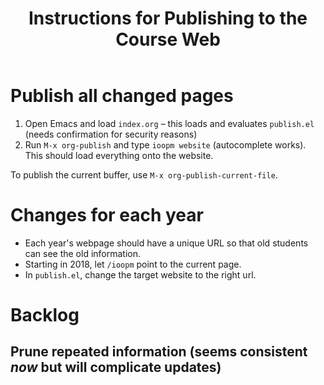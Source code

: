 #+title: Instructions for Publishing to the Course Web

* Publish all changed pages

1. Open Emacs and load =index.org= -- this loads and evaluates =publish.el= (needs confirmation for security reasons)
2. Run =M-x org-publish= and type =ioopm website= (autocomplete works). This should load everything onto the website. 

To publish the current buffer, use =M-x org-publish-current-file=. 

* Changes for each year
- Each year's webpage should have a unique URL so that old students can see the old information.
- Starting in 2018, let =/ioopm= point to the current page. 
- In =publish.el=, change the target website to the right url.

* Backlog
** Prune repeated information (seems consistent /now/ but will complicate updates)
 
